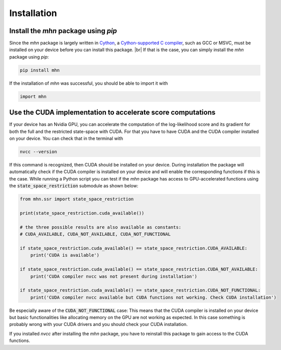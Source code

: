 .. |br| raw:: html

    <br />

Installation
============

Install the *mhn* package using *pip*
-------------------------------------

Since the *mhn* package is largely written in `Cython <https://cython.org/>`_, a `Cython-supported C compiler <https://cython.readthedocs.io/en/latest/src/quickstart/install.html>`_,
such as GCC or MSVC, must be installed on your device before you can install this package. |br|
If that is the case, you can simply install the *mhn* package using *pip*:

.. code-block:: console

    pip install mhn

If the installation of *mhn* was successful, you should be able to import it with

.. code-block:: python

    import mhn

Use the CUDA implementation to accelerate score computations
------------------------------------------------------------

If your device has an Nvidia GPU, you can accelerate the computation of the log-likelihood score and its gradient for both the full and the restricted state-space with CUDA. For that you have to have CUDA and the CUDA compiler installed on your device. You can check that in the terminal with

.. code-block:: console

    nvcc --version

If this command is recognized, then CUDA should be installed on your device.
During installation the package will automatically check if the CUDA compiler
is installed on your device and will enable the corresponding functions if this is the case.
While running a Python script you can test if the *mhn* package has access to GPU-accelerated
functions using the :code:`state_space_restriction` submodule as shown below:

.. code-block:: python

    from mhn.ssr import state_space_restriction

    print(state_space_restriction.cuda_available())

    # the three possible results are also available as constants:
    # CUDA_AVAILABLE, CUDA_NOT_AVAILABLE, CUDA_NOT_FUNCTIONAL

    if state_space_restriction.cuda_available() == state_space_restriction.CUDA_AVAILABLE:
        print('CUDA is available')

    if state_space_restriction.cuda_available() == state_space_restriction.CUDA_NOT_AVAILABLE:
        print('CUDA compiler nvcc was not present during installation')

    if state_space_restriction.cuda_available() == state_space_restriction.CUDA_NOT_FUNCTIONAL:
        print('CUDA compiler nvcc available but CUDA functions not working. Check CUDA installation')

Be especially aware of the :code:`CUDA_NOT_FUNCTIONAL` case: This means that the CUDA compiler is installed on your device but basic functionalities like allocating memory on the GPU are not working as expected. In this case something is probably wrong with your CUDA drivers and you should check your CUDA installation.

If you installed *nvcc* after installing the *mhn* package, you have to reinstall this package to gain access to the CUDA functions.